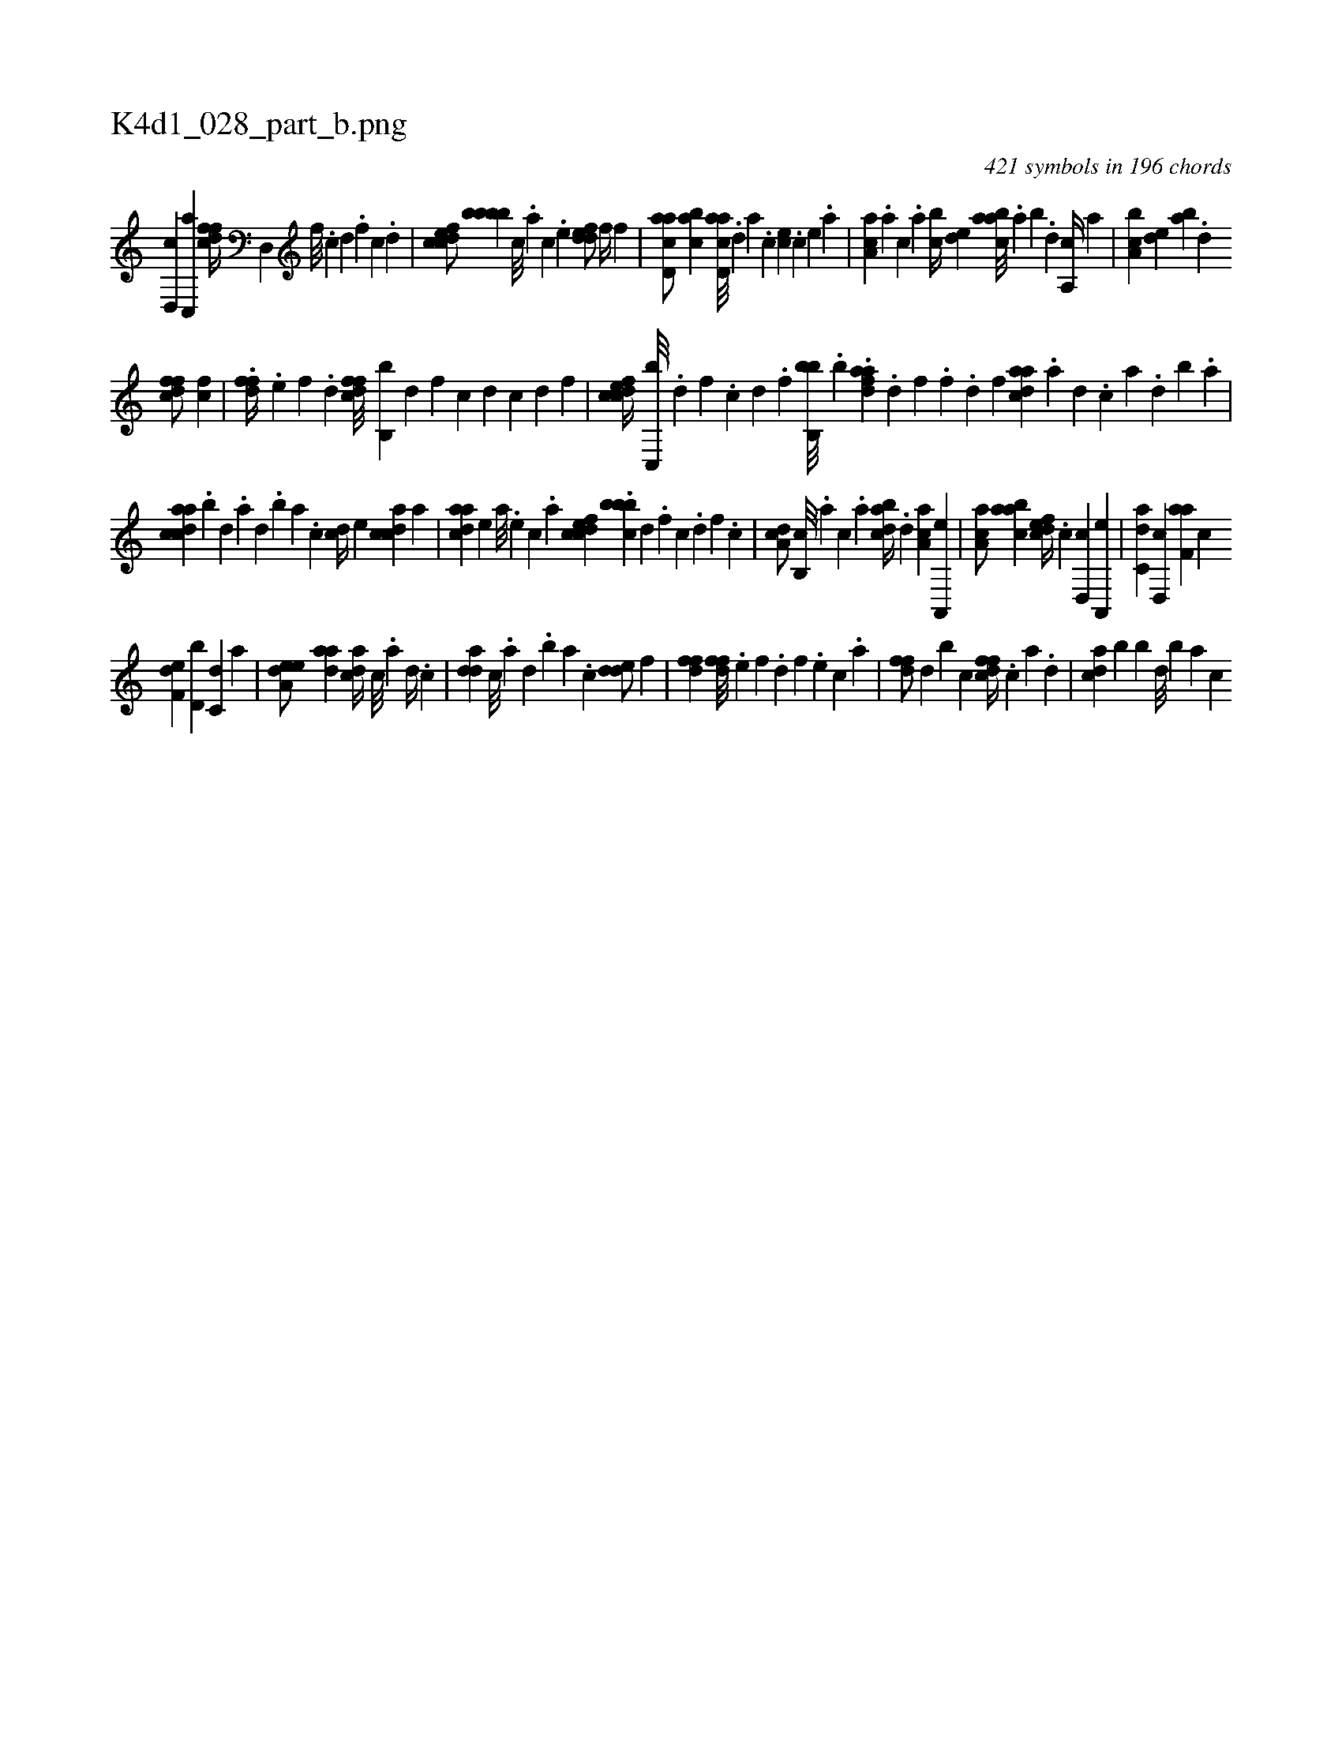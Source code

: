 X:1
%
%%titleleft true
%%tabaddflags 0
%%tabrhstyle grid
%
T:K4d1_028_part_b.png
C:421 symbols in 196 chords
L:1/4
K:italiantab
%
[d,,c] [c,,a] [dffc//] [d,,#y] [,,f///] .[,c] [,d] .[,f] [c] .[d] |\
	[cdfec/] [bbbb] [,,,,c///] .[,,,,a] [,,,,c] .[,,,,e] [,ddef/] [,,,f//] [,,f] |\
	[acd,a/] [,abc] [acd,a///] .[,,,,,d] [,,,,a] .[,,,,c] [,,,ce] .[,,,,c] [,,,,e] .[,,,a] |\
	[aa,c] .[,,,a] [,,,c] .[,,a] [,,bc//] [,,de] [aabc///] .[,,a] [,,b] .[,,d] [,a,,c//] [,,a] |\
	[a,bc] [,,de] [,ab] .[,,d] 
%
[dffc/] [,,fc] |\
	.[dff//] .[,,,e] [,,,f] .[,,d] [dffc///] [b,,b] [,,d] [,,f] [,c] [,d] [,c] [,d] [,f] |\
	[cdfec//] [,c,,b///] .[,d] [,f] .[c] [d] .[f] [hhi,,h//] [kbb,,b///] .[h] [k] .[h] [,b] .[,i] |\
	[fdaa] .[d] [f] .[h] [f] .[d] [,h] .[,f] [cdaa] .[a] [,d] .[,c] [,a] .[,,d] [,,b] .[,,a] |
%
[acdca] .[,,b] [,,d] .[,a] [,,d] .[,,b] [,,a] .[,,,c] [,cd//] [,,,e] [acdc] [,,,,a] |\
	[cdaa] [,,,,e] [,,,a///] .[,,,,e] [,,,,c] .[,,,,a] [cdfec] .[,cbbb] [,d] .[,f] [c] .[d] [f] .[c] |\
	[da,c/] [b,,c///] .[,,,a] [,,,c] .[,,a] [dabc//] .[,,d] [ca,a] [a,,,e] |\
	[ca,a/] [aabc] [,dfec//] .[,c] [,d,,c] [a,,,e] |\
	[c,da] [d,,c] [f,aa] [,,,c] 
%
[f,de] [d,b] [c,d] [,,,a] |\
	[a,dee/] [,daa] [,,dca//] [,c///] .[,a] [,d//] .[,c] |\
	[,dda] [,c///] .[,a] [,,d] .[,,b] [,,a] .[,,,c] [,dde/] [,,,,f] |\
	[,dff1] [,dff///] .[,,,e] [,,,f] .[,,d] [,,,f] .[,,,e] [,,,c] .[,,,a] |\
	[dff/] [,,d] [,,b] [,,,c] [dffc//] .[c] [a] .[,d] |\
	[acd] [,b] [,,b] [,,d///] [,,b] [,,a] [,,,c] 
% number of items: 421



